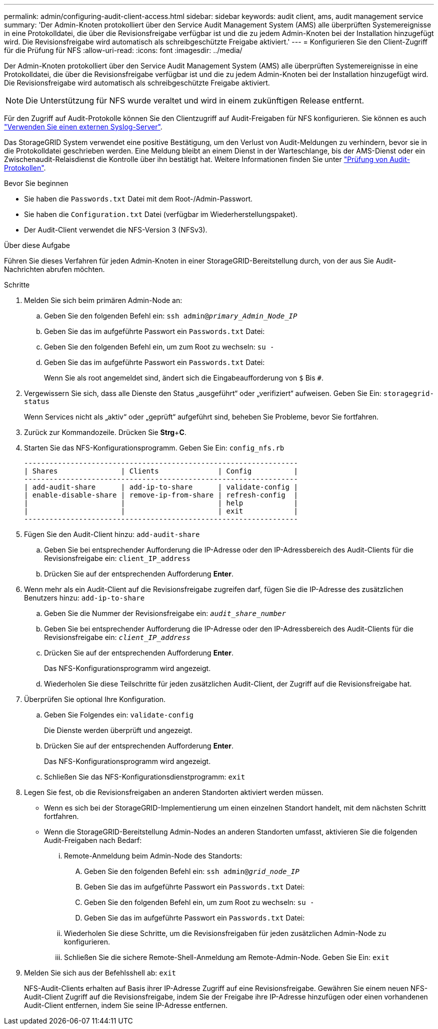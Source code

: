 ---
permalink: admin/configuring-audit-client-access.html 
sidebar: sidebar 
keywords: audit client, ams, audit management service 
summary: 'Der Admin-Knoten protokolliert über den Service Audit Management System (AMS) alle überprüften Systemereignisse in eine Protokolldatei, die über die Revisionsfreigabe verfügbar ist und die zu jedem Admin-Knoten bei der Installation hinzugefügt wird. Die Revisionsfreigabe wird automatisch als schreibgeschützte Freigabe aktiviert.' 
---
= Konfigurieren Sie den Client-Zugriff für die Prüfung für NFS
:allow-uri-read: 
:icons: font
:imagesdir: ../media/


[role="lead"]
Der Admin-Knoten protokolliert über den Service Audit Management System (AMS) alle überprüften Systemereignisse in eine Protokolldatei, die über die Revisionsfreigabe verfügbar ist und die zu jedem Admin-Knoten bei der Installation hinzugefügt wird. Die Revisionsfreigabe wird automatisch als schreibgeschützte Freigabe aktiviert.


NOTE: Die Unterstützung für NFS wurde veraltet und wird in einem zukünftigen Release entfernt.

Für den Zugriff auf Audit-Protokolle können Sie den Clientzugriff auf Audit-Freigaben für NFS konfigurieren. Sie können es auch link:../monitor/considerations-for-external-syslog-server.html["Verwenden Sie einen externen Syslog-Server"].

Das StorageGRID System verwendet eine positive Bestätigung, um den Verlust von Audit-Meldungen zu verhindern, bevor sie in die Protokolldatei geschrieben werden. Eine Meldung bleibt an einem Dienst in der Warteschlange, bis der AMS-Dienst oder ein Zwischenaudit-Relaisdienst die Kontrolle über ihn bestätigt hat. Weitere Informationen finden Sie unter link:../audit/index.html["Prüfung von Audit-Protokollen"].

.Bevor Sie beginnen
* Sie haben die `Passwords.txt` Datei mit dem Root-/Admin-Passwort.
* Sie haben die `Configuration.txt` Datei (verfügbar im Wiederherstellungspaket).
* Der Audit-Client verwendet die NFS-Version 3 (NFSv3).


.Über diese Aufgabe
Führen Sie dieses Verfahren für jeden Admin-Knoten in einer StorageGRID-Bereitstellung durch, von der aus Sie Audit-Nachrichten abrufen möchten.

.Schritte
. Melden Sie sich beim primären Admin-Node an:
+
.. Geben Sie den folgenden Befehl ein: `ssh admin@_primary_Admin_Node_IP_`
.. Geben Sie das im aufgeführte Passwort ein `Passwords.txt` Datei:
.. Geben Sie den folgenden Befehl ein, um zum Root zu wechseln: `su -`
.. Geben Sie das im aufgeführte Passwort ein `Passwords.txt` Datei:
+
Wenn Sie als root angemeldet sind, ändert sich die Eingabeaufforderung von `$` Bis `#`.



. Vergewissern Sie sich, dass alle Dienste den Status „ausgeführt“ oder „verifiziert“ aufweisen. Geben Sie Ein: `storagegrid-status`
+
Wenn Services nicht als „aktiv“ oder „geprüft“ aufgeführt sind, beheben Sie Probleme, bevor Sie fortfahren.

. Zurück zur Kommandozeile. Drücken Sie *Strg*+*C*.
. Starten Sie das NFS-Konfigurationsprogramm. Geben Sie Ein: `config_nfs.rb`
+
[listing]
----

-----------------------------------------------------------------
| Shares               | Clients              | Config          |
-----------------------------------------------------------------
| add-audit-share      | add-ip-to-share      | validate-config |
| enable-disable-share | remove-ip-from-share | refresh-config  |
|                      |                      | help            |
|                      |                      | exit            |
-----------------------------------------------------------------
----
. Fügen Sie den Audit-Client hinzu: `add-audit-share`
+
.. Geben Sie bei entsprechender Aufforderung die IP-Adresse oder den IP-Adressbereich des Audit-Clients für die Revisionsfreigabe ein: `client_IP_address`
.. Drücken Sie auf der entsprechenden Aufforderung *Enter*.


. Wenn mehr als ein Audit-Client auf die Revisionsfreigabe zugreifen darf, fügen Sie die IP-Adresse des zusätzlichen Benutzers hinzu: `add-ip-to-share`
+
.. Geben Sie die Nummer der Revisionsfreigabe ein: `_audit_share_number_`
.. Geben Sie bei entsprechender Aufforderung die IP-Adresse oder den IP-Adressbereich des Audit-Clients für die Revisionsfreigabe ein: `_client_IP_address_`
.. Drücken Sie auf der entsprechenden Aufforderung *Enter*.
+
Das NFS-Konfigurationsprogramm wird angezeigt.

.. Wiederholen Sie diese Teilschritte für jeden zusätzlichen Audit-Client, der Zugriff auf die Revisionsfreigabe hat.


. Überprüfen Sie optional Ihre Konfiguration.
+
.. Geben Sie Folgendes ein: `validate-config`
+
Die Dienste werden überprüft und angezeigt.

.. Drücken Sie auf der entsprechenden Aufforderung *Enter*.
+
Das NFS-Konfigurationsprogramm wird angezeigt.

.. Schließen Sie das NFS-Konfigurationsdienstprogramm: `exit`


. Legen Sie fest, ob die Revisionsfreigaben an anderen Standorten aktiviert werden müssen.
+
** Wenn es sich bei der StorageGRID-Implementierung um einen einzelnen Standort handelt, mit dem nächsten Schritt fortfahren.
** Wenn die StorageGRID-Bereitstellung Admin-Nodes an anderen Standorten umfasst, aktivieren Sie die folgenden Audit-Freigaben nach Bedarf:
+
... Remote-Anmeldung beim Admin-Node des Standorts:
+
.... Geben Sie den folgenden Befehl ein: `ssh admin@_grid_node_IP_`
.... Geben Sie das im aufgeführte Passwort ein `Passwords.txt` Datei:
.... Geben Sie den folgenden Befehl ein, um zum Root zu wechseln: `su -`
.... Geben Sie das im aufgeführte Passwort ein `Passwords.txt` Datei:


... Wiederholen Sie diese Schritte, um die Revisionsfreigaben für jeden zusätzlichen Admin-Node zu konfigurieren.
... Schließen Sie die sichere Remote-Shell-Anmeldung am Remote-Admin-Node. Geben Sie Ein: `exit`




. Melden Sie sich aus der Befehlsshell ab: `exit`
+
NFS-Audit-Clients erhalten auf Basis ihrer IP-Adresse Zugriff auf eine Revisionsfreigabe. Gewähren Sie einem neuen NFS-Audit-Client Zugriff auf die Revisionsfreigabe, indem Sie der Freigabe ihre IP-Adresse hinzufügen oder einen vorhandenen Audit-Client entfernen, indem Sie seine IP-Adresse entfernen.


